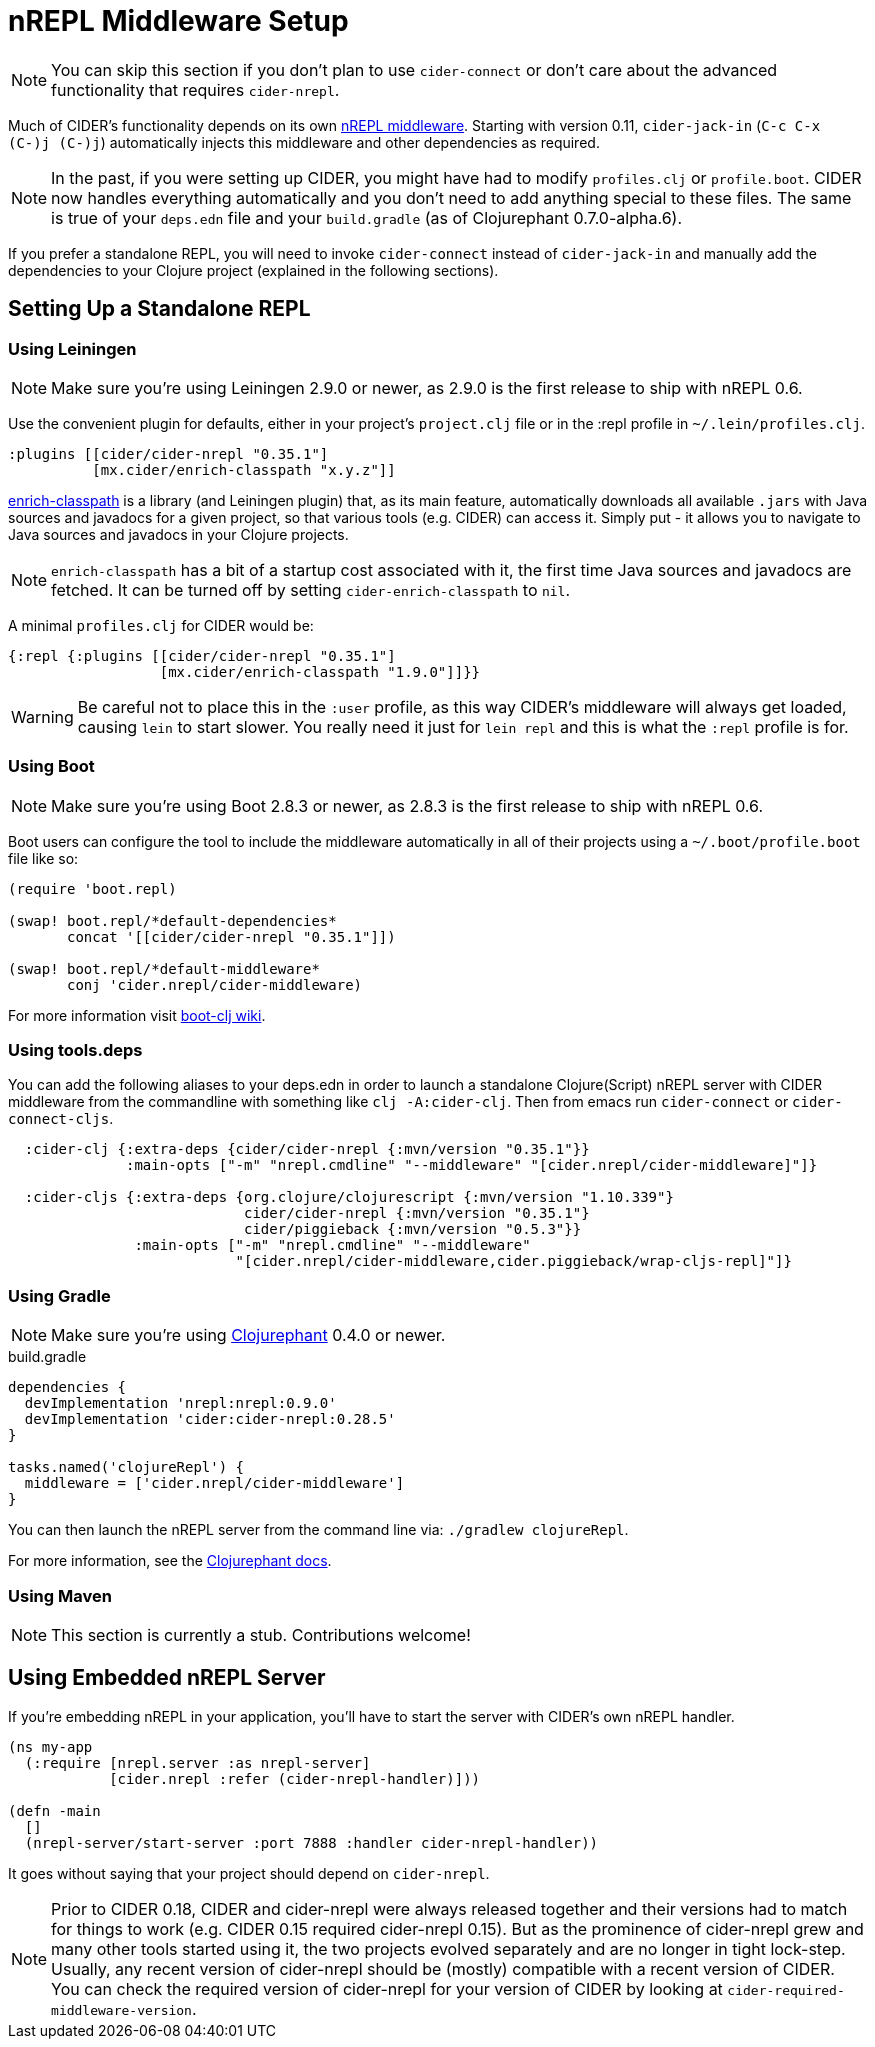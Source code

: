 = nREPL Middleware Setup
:experimental:

NOTE: You can skip this section if you don't plan to use `cider-connect` or don't care about the advanced functionality that requires `cider-nrepl`.

Much of CIDER's functionality depends on its own https://github.com/clojure-emacs/cider-nrepl[nREPL middleware]. Starting with version 0.11, `cider-jack-in` (kbd:[C-c C-x (C-)j (C-)j]) automatically injects this middleware and other dependencies as required.

NOTE: In the past, if you were setting up CIDER, you might have had to modify `profiles.clj` or `profile.boot`. CIDER now handles everything automatically and you don't need to add anything special to these files. The same is true of your `deps.edn` file and your `build.gradle` (as of Clojurephant 0.7.0-alpha.6).

If you prefer a standalone REPL, you will need to invoke `cider-connect` instead of `cider-jack-in` and manually add the dependencies to your Clojure project (explained in the following sections).

== Setting Up a Standalone REPL

=== Using Leiningen

NOTE: Make sure you're using Leiningen 2.9.0 or newer, as 2.9.0 is the first release to ship with nREPL 0.6.

Use the convenient plugin for defaults, either in your project's `project.clj` file or in the :repl profile in `~/.lein/profiles.clj`.

[source,clojure]
----
:plugins [[cider/cider-nrepl "0.35.1"]
          [mx.cider/enrich-classpath "x.y.z"]]
----

https://github.com/clojure-emacs/enrich-classpath[enrich-classpath] is a library (and Leiningen plugin) that, as its main feature, automatically downloads all available `.jars` with Java sources and javadocs for a given project, so that various tools (e.g. CIDER) can access it. Simply put - it allows you to navigate to Java sources and javadocs in your Clojure projects.

NOTE: `enrich-classpath` has a bit of a startup cost associated with it, the first time Java sources and javadocs are fetched. It can be turned off by setting `cider-enrich-classpath` to `nil`.

A minimal `profiles.clj` for CIDER would be:

[source,clojure]
----
{:repl {:plugins [[cider/cider-nrepl "0.35.1"]
                  [mx.cider/enrich-classpath "1.9.0"]]}}
----

WARNING: Be careful not to place this in the `:user` profile, as this way CIDER's middleware will always get loaded, causing `lein` to start slower.  You really need it just for `lein repl` and this is what the `:repl` profile is for.

=== Using Boot

NOTE: Make sure you're using Boot 2.8.3 or newer, as 2.8.3 is the first release to ship with nREPL 0.6.

Boot users can configure the tool to include the middleware automatically in all of their projects using a `~/.boot/profile.boot` file like so:

[source,clojure]
----
(require 'boot.repl)

(swap! boot.repl/*default-dependencies*
       concat '[[cider/cider-nrepl "0.35.1"]])

(swap! boot.repl/*default-middleware*
       conj 'cider.nrepl/cider-middleware)
----

For more information visit https://github.com/boot-clj/boot/wiki/Cider-REPL[boot-clj wiki].

=== Using tools.deps

You can add the following aliases to your deps.edn in order to launch a standalone Clojure(Script) nREPL server with CIDER middleware from the commandline with something like `clj -A:cider-clj`. Then from emacs run `cider-connect` or `cider-connect-cljs`.

[source,clojure]
----
  :cider-clj {:extra-deps {cider/cider-nrepl {:mvn/version "0.35.1"}}
              :main-opts ["-m" "nrepl.cmdline" "--middleware" "[cider.nrepl/cider-middleware]"]}

  :cider-cljs {:extra-deps {org.clojure/clojurescript {:mvn/version "1.10.339"}
                            cider/cider-nrepl {:mvn/version "0.35.1"}
                            cider/piggieback {:mvn/version "0.5.3"}}
               :main-opts ["-m" "nrepl.cmdline" "--middleware"
                           "[cider.nrepl/cider-middleware,cider.piggieback/wrap-cljs-repl]"]}
----

=== Using Gradle

NOTE: Make sure you're using https://github.com/clojurephant/clojurephant[Clojurephant] 0.4.0 or newer.

.build.gradle
[source, groovy]
----
dependencies {
  devImplementation 'nrepl:nrepl:0.9.0'
  devImplementation 'cider:cider-nrepl:0.28.5'
}

tasks.named('clojureRepl') {
  middleware = ['cider.nrepl/cider-middleware']
}
----

You can then launch the nREPL server from the command line via: `./gradlew clojureRepl`.

For more information, see the https://clojurephant.dev[Clojurephant docs].

=== Using Maven

NOTE: This section is currently a stub. Contributions welcome!

== Using Embedded nREPL Server

If you're embedding nREPL in your application, you'll have to start the server with CIDER's own nREPL handler.

[source,clojure]
----
(ns my-app
  (:require [nrepl.server :as nrepl-server]
            [cider.nrepl :refer (cider-nrepl-handler)]))

(defn -main
  []
  (nrepl-server/start-server :port 7888 :handler cider-nrepl-handler))
----

It goes without saying that your project should depend on `cider-nrepl`.

NOTE: Prior to CIDER 0.18, CIDER and cider-nrepl were always released together and their versions had to match for things to work (e.g. CIDER 0.15 required cider-nrepl 0.15). But as the prominence of cider-nrepl grew and many other tools started using it, the two projects evolved separately and are no longer in tight lock-step. Usually, any recent version of cider-nrepl should be (mostly) compatible with a recent version of CIDER. You can check the required version of cider-nrepl for your version of CIDER by looking at `cider-required-middleware-version`.
